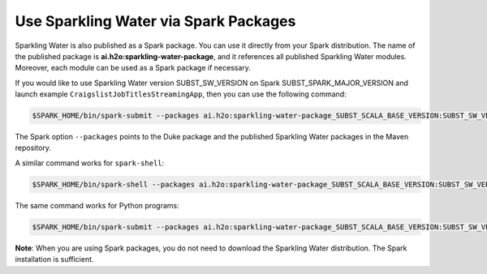 Use Sparkling Water via Spark Packages
~~~~~~~~~~~~~~~~~~~~~~~~~~~~~~~~~~~~~~

Sparkling Water is also published as a Spark package. You can use it directly from your Spark distribution. The name of the published package is **ai.h2o:sparkling-water-package**, and it references all published Sparkling Water modules. Moreover, each module can be used as a Spark package if necessary.

If you would like to use Sparkling Water version SUBST_SW_VERSION on Spark SUBST_SPARK_MAJOR_VERSION and launch example
``CraigslistJobTitlesStreamingApp``, then you can use the following
command:

.. code:: bash

    $SPARK_HOME/bin/spark-submit --packages ai.h2o:sparkling-water-package_SUBST_SCALA_BASE_VERSION:SUBST_SW_VERSION --class ai.h2o.sparkling.examples.CraigslistJobTitlesStreamingApp /dev/null

The Spark option ``--packages`` points to the Duke package and the published Sparkling Water packages in the Maven repository.

A similar command works for ``spark-shell``:

.. code:: bash

    $SPARK_HOME/bin/spark-shell --packages ai.h2o:sparkling-water-package_SUBST_SCALA_BASE_VERSION:SUBST_SW_VERSION

The same command works for Python programs:

.. code:: bash

    $SPARK_HOME/bin/spark-submit --packages ai.h2o:sparkling-water-package_SUBST_SCALA_BASE_VERSION:SUBST_SW_VERSION example.py


**Note**: When you are using Spark packages, you do not need to download the Sparkling Water distribution. The Spark installation is sufficient.


